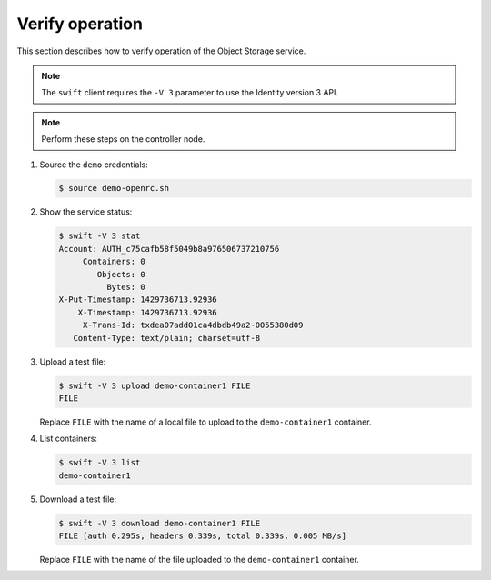Verify operation
~~~~~~~~~~~~~~~~

This section describes how to verify operation of the Object Storage
service.

.. note::
   The ``swift`` client requires the ``-V 3`` parameter to use the
   Identity version 3 API.

.. note::
   Perform these steps on the controller node.

#. Source the ``demo`` credentials:

   .. code-block:: console

      $ source demo-openrc.sh

#. Show the service status:

   .. code-block:: console

      $ swift -V 3 stat
      Account: AUTH_c75cafb58f5049b8a976506737210756
           Containers: 0
              Objects: 0
                Bytes: 0
      X-Put-Timestamp: 1429736713.92936
          X-Timestamp: 1429736713.92936
           X-Trans-Id: txdea07add01ca4dbdb49a2-0055380d09
         Content-Type: text/plain; charset=utf-8

#. Upload a test file:

   .. code-block:: console

      $ swift -V 3 upload demo-container1 FILE
      FILE

   Replace ``FILE`` with the name of a local file to upload to the
   ``demo-container1`` container.

#. List containers:

   .. code-block:: console

      $ swift -V 3 list
      demo-container1

#. Download a test file:

   .. code-block:: console

      $ swift -V 3 download demo-container1 FILE
      FILE [auth 0.295s, headers 0.339s, total 0.339s, 0.005 MB/s]

   Replace ``FILE`` with the name of the file uploaded to the
   ``demo-container1`` container.
